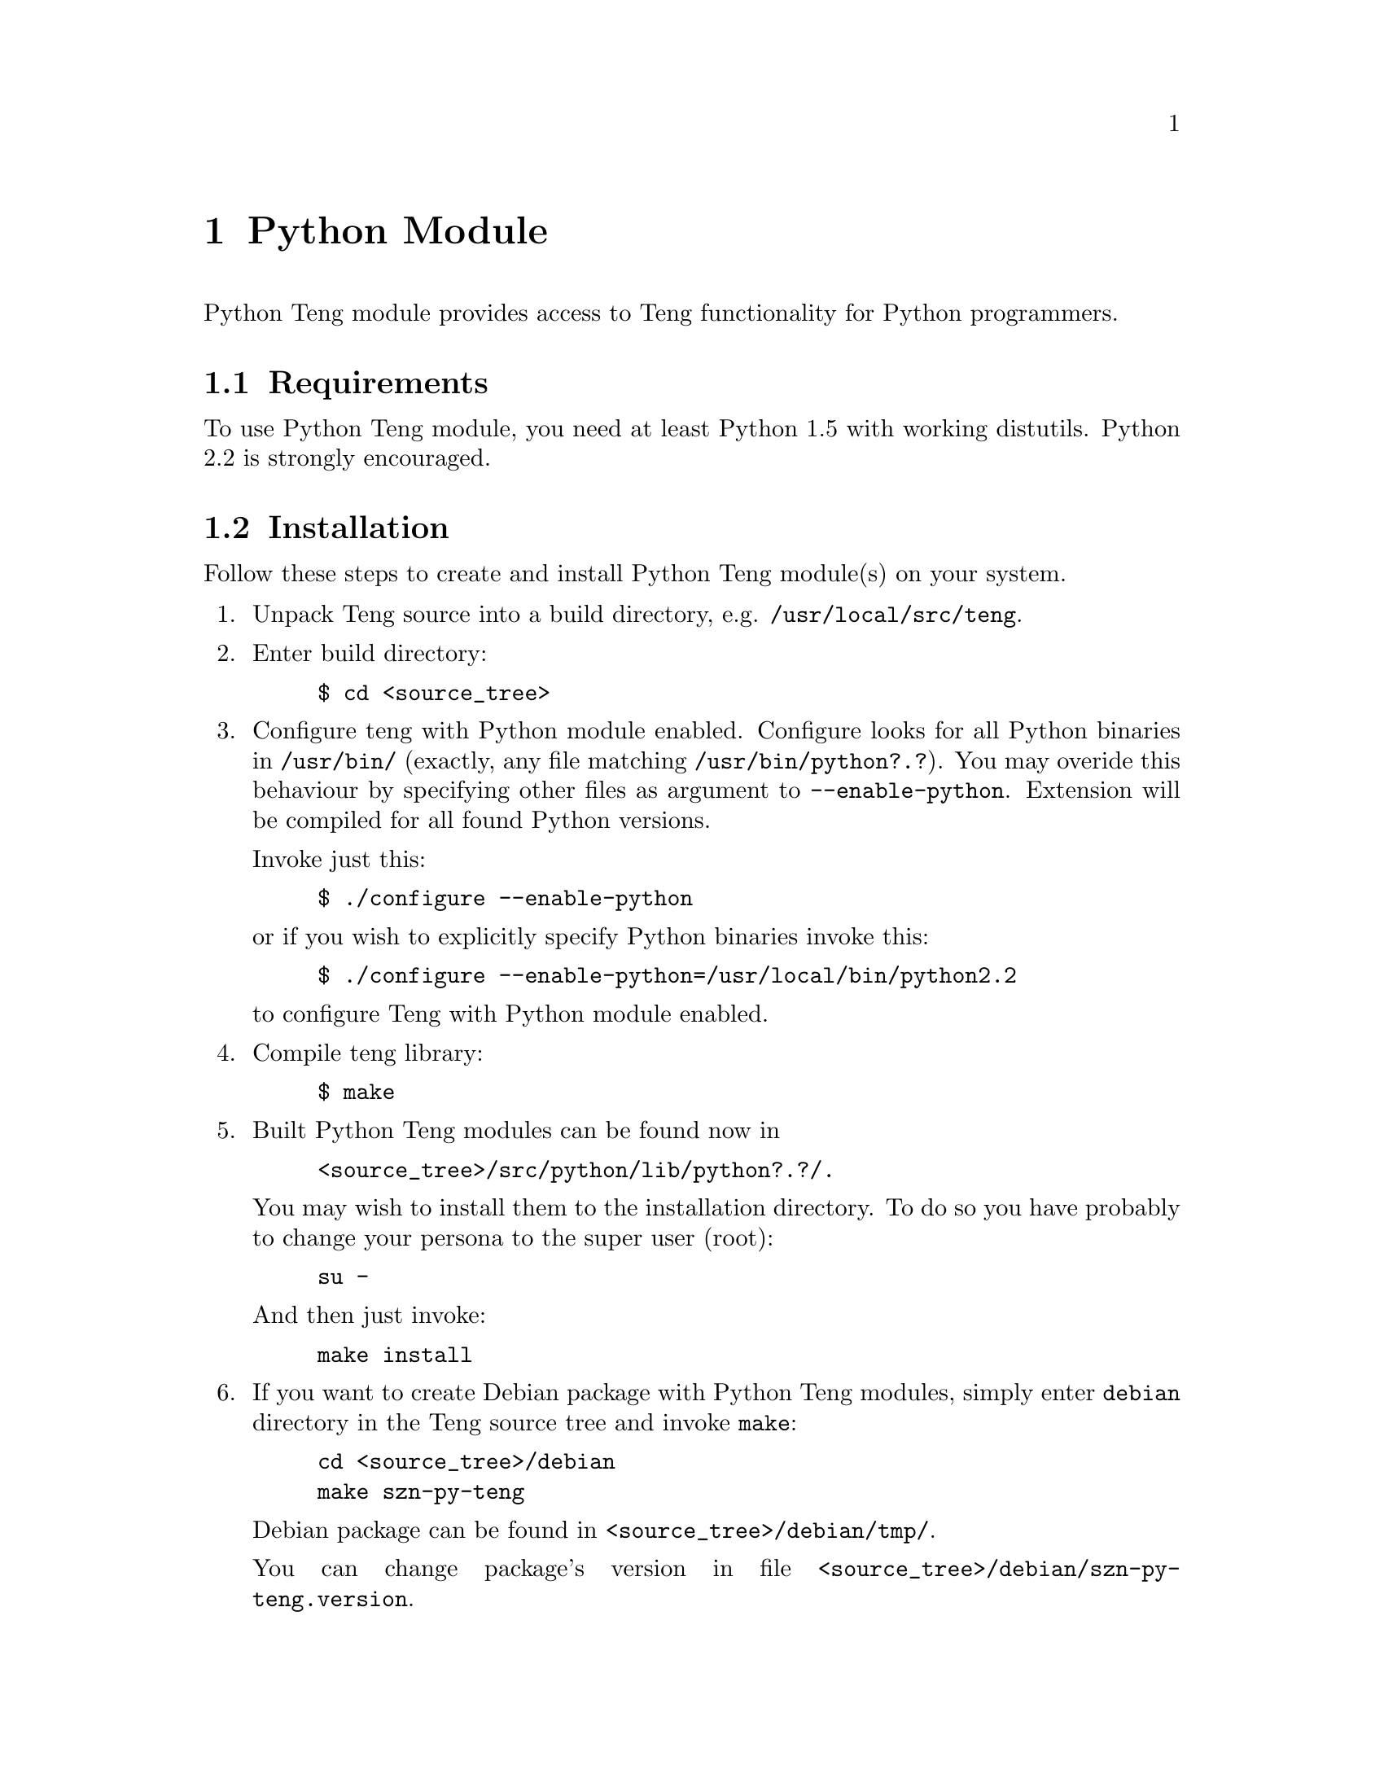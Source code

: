@c -*-texinfo-*-
@c FILE              $Id: api_python.texi,v 1.5 2005-03-08 15:44:45 franci_cz Exp $
@c
@c DESCRIPTION       Teng manual -- chapter 'Python API'.
@c
@c AUTHOR            Vaclav Blazek <blazek@firma.seznam.cz>
@c
@c Copyright (c) 2003 Seznam.cz, a.s.
@c All Rights Reserved.
@c
@c HISTORY
@c       2003-10-08  (vasek)
@c                   Created.
@c

@c Python API index
@defindex py

@iftex
@c new page in printed manual
@page
@end iftex

@c ======================================================================
@c Python module chapter
@c ======================================================================
@node Python Module,PHP Extension, C++ API, Top
@chapter Python Module
@cindex interface
@cindex API
@cindex Python
@cindex module

@noindent Python Teng module provides access to Teng functionality for
Python programmers.

@menu
* Python Requirements::          Requirements to Build This Module.
* Python Installation::          Installing This Module.
* Python Data Tree::             Data Tree.
* Python Types and Methods::     Types and Methods.
* Python Example::               Examples.
@end menu

@c ======================================================================
@c Requirements subsection
@c =====================================================================
@node Python Requirements, Python Installation, , Python Module
@section Requirements

@noindent To use Python Teng module, you need at least Python 1.5 with
working distutils. Python 2.2 is strongly encouraged.

@c ======================================================================
@c Installation subsection
@c ======================================================================
@node Python Installation, Python Data Tree, Python Requirements, Python Module
@section Installation

@noindent Follow these steps to create and install Python Teng module(s)
on your system.

@enumerate

@item
Unpack Teng source into a build directory,
e.g. @file{/usr/local/src/teng}.

@item
Enter build directory:
@example
$ cd @file{<source_tree>}
@end example

@item
Configure teng with Python module enabled. Configure looks for all
Python binaries in @file{/usr/bin/} (exactly, any file matching
@file{/usr/bin/python?.?}). You may overide this behaviour by
specifying other files as argument to @code{--enable-python}.
Extension will be compiled for all found Python versions.

Invoke just this:
@example
$ ./configure --enable-python
@end example
or if you wish to explicitly specify Python binaries invoke this:
@example
$ ./configure --enable-python=/usr/local/bin/python2.2
@end example
to configure Teng with Python module enabled.

@item
Compile teng library:
@example
$ make
@end example

@item
Built Python Teng modules can be found now in

@example
@file{<source_tree>/src/python/lib/python?.?/}.
@end example

You may wish to install them to the installation directory. To do so
you have probably to change your persona to the super user (root):

@example
su -
@end example

And then just invoke:

@example
make install
@end example

@item
If you want to create Debian package with Python Teng modules, simply
enter @file{debian} directory in the Teng source tree and invoke
@code{make}:

@example
cd @file{<source_tree>/debian}
make szn-py-teng
@end example

Debian package can be found in @file{<source_tree>/debian/tmp/}.

You can change package's version in file
@file{<source_tree>/debian/szn-py-teng.version}.

@end enumerate

@c ======================================================================
@c Data tree subsection
@c ======================================================================
@node Python Data Tree, Python Types and Methods, Python Installation, Python Module
@section Data Tree

@noindent Data supplied to the engine can be Python data
structures (dictionaries and lists/tuples) or Teng's native data
structures encapsulated by Python object Fragment.

@menu
* Python Tree::                   Python Data Tree 
* Native Teng Tree::              Native Teng Data Tree
@end menu

@c ======================================================================
@c Python data tree subsection
@c ======================================================================
@node Python Tree, Native Teng Tree, , Python Data Tree
@subsubheading Python Data Tree

@noindent Python data tree is made up from dictionaries and
lists/tuples.

@table @asis
@item Fragment data
Fragment data are mapped as dictionary. Key (name of entry in fragment
data) must be string (keys of other types are silently
ignored). String, unicode, integral and float values are treated as
variables. Lists and tuple are treated as nested fragment
data. Dictionaries are treated as special case of nested fragment
data--just one iteration. Other types are treated as variables with
result of call to @code{str()} as its value.

@item Nested fragment data.
Nested fragment data are mapped as lists or tuples (doesn't matter
which you use). In the case you know that there will be just one
iteration you can supply only this fragment data (dictionary) instead
of list/tuple with single entry.

@end table

@c ======================================================================
@c Native Teng data tree subsection
@c ======================================================================
@node Native Teng Tree, , Python Tree, Python Data Tree
@subsubheading Native Teng Data Tree

@noindent Native data are mapped as type @code{Fragment} in Teng
Python Module.

@code{Fragment} Supports only one
method--@code{Fragment.addFragment()}. It's used to add subfragment
data into this fragment. Root fragment data are created with Teng's
method @code{Teng.createDataRoot()}. Only root fragment data node can
be supplied to @code{Teng.generatePage()}. Deletion of subfragment
data doesn't invalidate other nodes. Deletion of root fragment data
deletes internal data tree and invalidates all data subnodes pointing
to this data tree. Such data subnodes cannot be used any more.

@c ======================================================================
@c Types and methods subsection
@c ======================================================================
@node Python Types and Methods, Python Example, Python Data Tree, Python Module
@section Types and Methods

@noindent Python module provides two data types, Teng and Fragment.

@table @asis

@item Teng
Teng is pure encapsulation of Teng engine. It provides access to
original C++ API: method @code{Teng.generatePage()} and method
@code{Teng.dictionaryLookup()}.

@item Fragment
Fragment is encapsulation of C++ structure @code{TengFragment_t}. It
cannot be instantiated explicitly; to created object of this type you
have to call method @code{Teng.createDataRoot()} to create new data
tree root. Then you can add subnodes by invoking method
@code{Fragment.addFragment()} on Fragment.
@end table

@c ======================================================================
@c teng.Teng()
@c ======================================================================
@deftypeop Constructor teng.Teng {} teng.Teng (@w{string @var{root}=""}, @w{string @var{encoding}="iso-8859-2"}, @w{string @var{contentType}=""}, @w{int @var{logToOutput}=0}, @w{int @var{errorFragment}=0}, @w{int @var{validate}=0})
@pyindex teng.Teng
@pyindex Teng (method on teng)
@code{teng.Teng()} creates new Teng object encapsulating Teng engine.

@table @asis

@item Parameters:

@table @var

@item root
Root for relative paths (ones not starting wich @code{/}).

@item encoding
Default encoding supplied to @code{Teng.generatePage} if none
specified. @var{contentType} is used for conversion from Unicode to
8-bit strings.  Engine uses this value for string manipulating
functions.

@item contentType
Default content type supplied to @code{Teng.generatePage} if none
specified. Content type is used for data escaping and commenting out.

@item logToOutput
If @var{logToOutput} is non-zero, error log will appear at the end of
generated page in commented block (according to content type.

@item errorFragment
If @var{errorFragment} is non-zero, error fragment is accesible from
template.

@item validate
If @var{validate} is non-zero, data and templates will be validate to
the data definition supplied to @code{Teng.generatePage}.
@end table

@item Return value:
Created object.
@end table

@end deftypeop

@c ======================================================================
@c teng.listSupportedContentTypes()
@c ======================================================================
@deftypeop {Module method} teng tuple teng.listSupportedContentTypes ()
@pyindex teng.listSupportedContentTypes
@pyindex listSupportedContentTypes (method on teng)
Lists content types supported by this Teng engine.  Result is tuple of
two item tuples--content type and commentary on it.

@table @asis

@item Parameters:
None

@item Return value:
@verbatim
( (string, string), ...)
@end verbatim
@end table

@end deftypeop

@c ======================================================================
@c teng.generatePage()
@c ======================================================================
@deftypemethod teng.Teng dict Teng.generatePage (@w{string @var{templateFilename}}, @w{string @var{skin}}, @w{string @var{templateString}}, @w{string @var{dataDefinitionFilename}}, @w{string @var{dictionaryFilename}}, @w{string @var{language}}, @w{string @var{configFilename}}, @w{string @var{contentType}}, @w{Object @var{data}}, @w{string @var{outputFilename}}, @w{FileObject @var{outputFile}}, @w{string @var{encoding}})
@pyindex Teng.generatePage
@pyindex generatePage (methon on Teng)
@noindent Main entry point to the engine. It reads and parses
template and all dictionaries, creates byte-code program for template
and then executes it.

All parameters are keywords. Some cannot be supplied together with
other parameters, some cannot be supplied without other parameters.

@strong{Caution:} It's different case when you supply @code{None} as
value of keyword argument and when you don't supply any value to
keyword argument!

@table @asis

@item Parameters:
@table @var

@item templateFilename
@var{templateFilename} is name (without skin) of file with template.
It cannot be supplied together with @var{templateString}.

@item skin
@var{skin} is skin of template. Selects between variants of given
template.  It cannot be supplied without supplying
@var{templateFilename}.

@item templateString
@var{templateString} is string containing template.  It cannot be
supplied together with @var{templateFilename}.

@item dataDefinitionFilename
@var{dataDefinitionFilename} is name of file with data definition. It
is used only when @var{validate} supplied to @code{teng.Teng()} was
non-zero.

@item dictionaryFilename
@var{dictionaryFilename} is name of language dictionary without
language.

@item language
@var{language} is language of dictionary. Selects between language
variants of given dictionary.  It cannot be supplied without supplying
@var{dictionaryFilename}.

@item configFilename
@var{configFilename} is name of file with configuration (language
independent dictionary).

@item contentType
Content type is used for data escaping and commenting out.

@item data
@var{data} is data tree. Either Python's native types or
@code{Fragment} created by calling @code{Teng.createDataRoot} (other
@code{Fragment} cannot be used).

@item outputFilename
@var{outputFilename} is name of file to which output will be written.
Cannot be supplied together with @var{outputFile}.

@item outputFile
@var{outputFile} is file object to which output will written. Must be
open for writing.  Cannot be supplied together with
@var{outputFilename}.

@item encoding
@var{encoding} is used for conversion from Unicode to 8-bit strings.
Engine uses this value for string manipulating functions.
@end table

If neither @var{templateFilename} nor @var{templateString} is
supplied, exception is raised to inform programmer that no source is
specified.

If neither @var{outputFilename} nor @var{outputFile} is supplied,
generated output can be found in result dictionary.

@item Return value:
Dictionary containing status code (0 == no error), output (filled only
if no destination specified) and error log (tuple with entry for each
line).

@verbatim

dict = {
    int status,                # status code -- severity of
                               # most severe error
    string output,             # generated result
    tuple errorLog = (         # error log
        dict = {
            int level,         # severity of error
            string filename,   # file where error occured
            int line,          # line in file
            string column,     # column in line
            string message,    # description
        }
    )
}

@end verbatim
@end table
@end deftypemethod

@c ======================================================================
@c Teng.dictionaryLookup()
@c ======================================================================
@deftypemethod teng.Teng string Teng.dictionaryLookup (@w{string @var{dictionaryFilename}}, @w{string @var{language}}, @w{string @var{key}})
@pyindex Teng.dictionaryLookup
@pyindex dictionaryLookup (method on Teng)
Search given @var{key} in dictionary.
@noindent Parameters:

@table @asis

@item Parameters:
@table @var

@item dictionaryFilename
@var{dictionaryFilename} is filename of dictionary without language.

@item language
@var{language} is language of dictionary. Selects between language
variants of given dictionary.

@item key
@var{key} is name of searche dictionary item.
@end table

@item Return value:
Value of found item (string) or @code{None} if item for @var{key} not
found.
@end table

@end deftypemethod

@c ======================================================================
@c Teng.createDataRoot()
@c ======================================================================
@deftypemethod teng.Teng Fragment Teng.createDataRoot (@w{Object @var{data}=@code{None}})
@pyindex Teng.createDataRoot
@pyindex createDataRoot (method on Teng)
@noindent Creates native data root (type @var{Fragment}) and populates
it with data.

@table @asis

@item Parameters:
@table @var

@item data
@var{data} is data tree which populates data root.
@end table

@item Return value:
Created root fragment (type @code{Fragment}).
@end table

@end deftypemethod

@c ======================================================================
@c Fragment.addFragment()
@c ======================================================================
@deftypemethod Fragment Fragment Fragment.addFragment (@w{string @var{name}}, @w{Fragment @var{data}})
@pyindex Fragment.addFragment
@pyindex addFragment (method on Fragment)
@noindent Cretes new fragment, polulates it with data, adds to
this fragment and finally returns it.

@table @asis

@item Parameters:
@table @var

@item name
@var{name} is name of newly created fragment data.

@item data
@var{data} is data tree which populates newly created fragment data.
@end table

@item Return value:
Created root fragment (type @code{Fragment}).
@end table

@end deftypemethod

@c ======================================================================
@c Example subsection
@c ======================================================================
@node Python Example, , Python Types and Methods, Python Module
@section Examples

@noindent There are numerous ways to produce the reference example output
(The Reference Example) using Teng Python Module.  Two
significantly different options exist.

The first approach uses native Python data structures to pass a data
tree from a Python script to Teng.

@example

#import Teng module
import teng

# initialize Teng engine with defaults
t = teng.Teng()

# build data tree from bottom up
data = @{'row': []@}

for i in range(ord('A'), ord('C')):
    row = @{ 'rnum': chr(i), 'col': [] @};

    for j in range(0, 2):
        row['col'].append(@{ 'cnum': j@});

    data['row'].append(row);

#generate page
print t.generatePage(templateFilename="palette.html", data=data,
                     contentType="text/html",
                     encoding="ISO-8859-2")['output']

# delete teng engine
del t

@end example

@noindent A different approach uses the Teng module API to build the
data tree.

@example

#import Teng module
import teng

# initialize Teng engine with defaults
t = teng.Teng()

data = t.createDataRoot()

for i in range(ord('A'), ord('C')):
    # add nested row fragment
    row = data.addFragment("row", @{ "rnum": chr(i) @})

    for j in range(0, 2):
        #add nested column fragment
        row.addFragment("col", @{ "cnum": j @})


#generate page
print t.generatePage(templateFilename="palette.html", data=data,
                     contentType="text/html",
                     encoding="ISO-8859-2")['output']

# delete data tree
del data

# delete teng engine
del t

@end example

@page
@section Index of chapter
@printindex py
